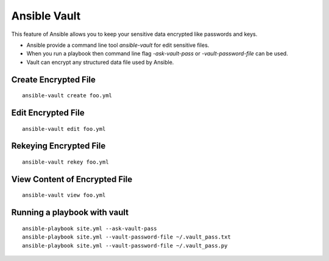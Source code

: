 Ansible Vault
=============

This feature of Ansible allows you to keep your sensitive data encrypted like
passwords and keys.

* Ansible provide a command line tool `ansible-vault` for edit sensitive files.
* When you run a playbook then command line flag `-ask-vault-pass` or
  `-vault-password-file` can be used.
* Vault can encrypt any structured data file used by Ansible.

Create Encrypted File
---------------------

::

    ansible-vault create foo.yml

Edit Encrypted File
-------------------

::

    ansible-vault edit foo.yml

Rekeying Encrypted File
-----------------------

::

    ansible-vault rekey foo.yml

View Content of Encrypted File
------------------------------

::

    ansible-vault view foo.yml

Running a playbook with vault
-----------------------------

::

    ansible-playbook site.yml --ask-vault-pass
    ansible-playbook site.yml --vault-password-file ~/.vault_pass.txt
    ansible-playbook site.yml --vault-password-file ~/.vault_pass.py



